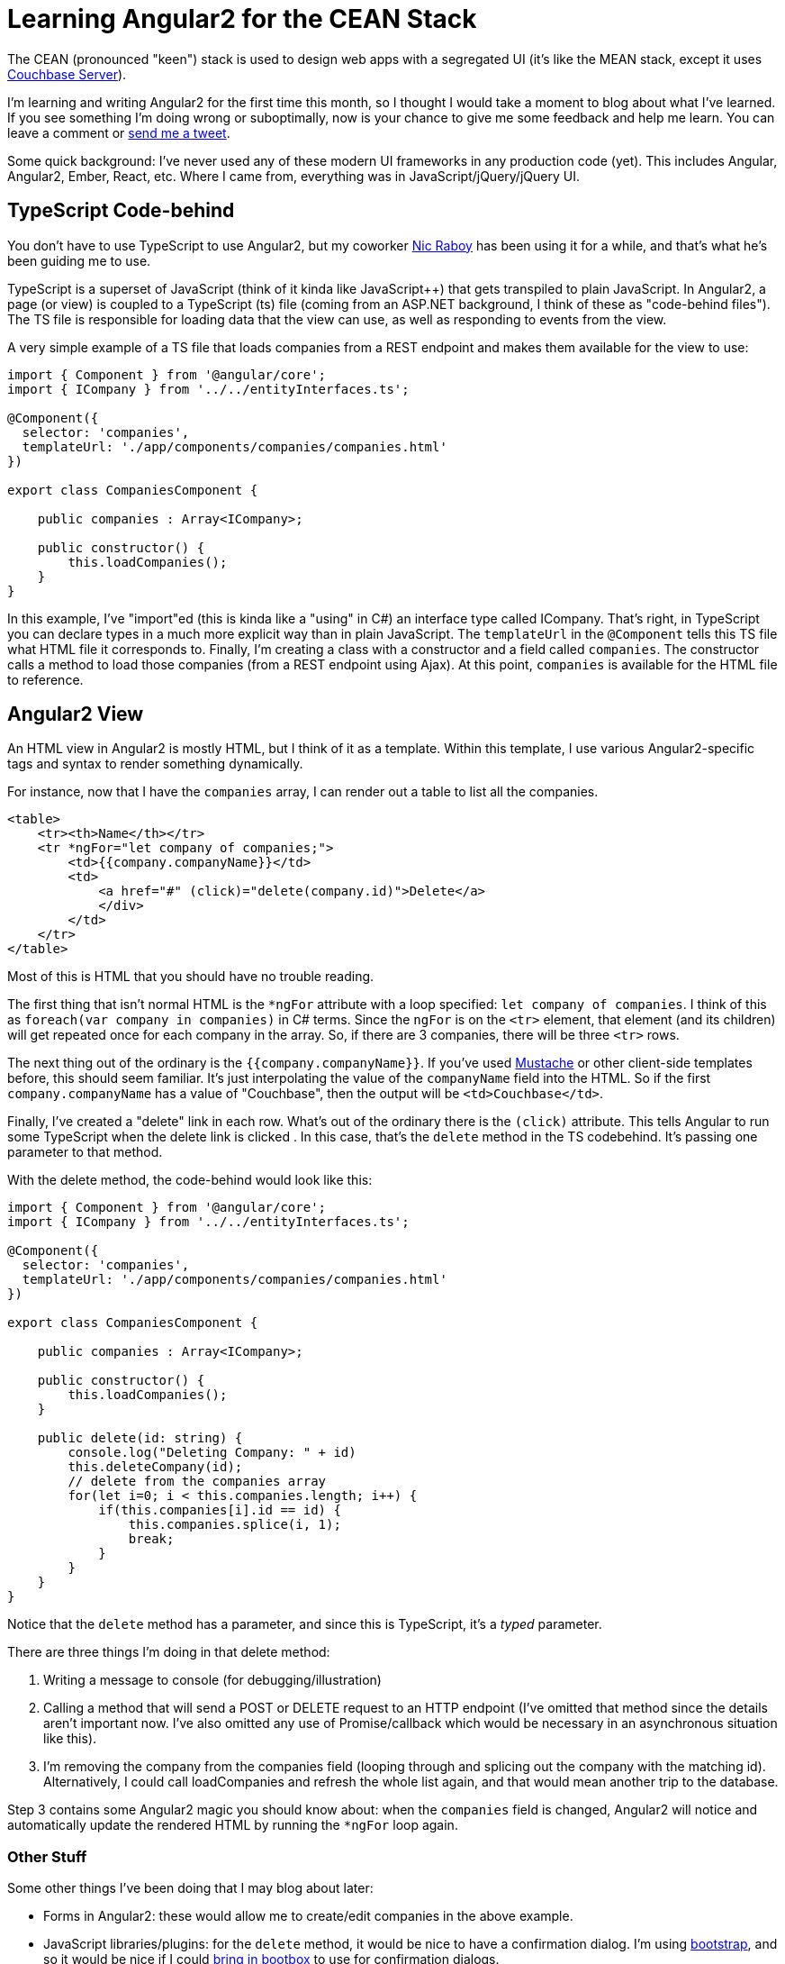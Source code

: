 = Learning Angular2 for the CEAN Stack

The CEAN (pronounced "keen") stack is used to design web apps with a segregated UI (it's like the MEAN stack, except it uses link:http://developer.couchbase.com/?utm_source=blogs&utm_medium=link&utm_campaign=blogs[Couchbase Server]).

I'm learning and writing Angular2 for the first time this month, so I thought I would take a moment to blog about what I've learned. If you see something I'm doing wrong or suboptimally, now is your chance to give me some feedback and help me learn. You can leave a comment or link:https://twitter.com/mgroves[send me a tweet].

Some quick background: I've never used any of these modern UI frameworks in any production code (yet). This includes Angular, Angular2, Ember, React, etc. Where I came from, everything was in JavaScript/jQuery/jQuery UI.

== TypeScript Code-behind

You don't have to use TypeScript to use Angular2, but my coworker link:http://blog.couchbase.com/facet/Author/Nic+Raboy[Nic Raboy] has been using it for a while, and that's what he's been guiding me to use.

TypeScript is a superset of JavaScript (think of it kinda like JavaScript++) that gets transpiled to plain JavaScript. In Angular2, a page (or view) is coupled to a TypeScript (ts) file (coming from an ASP.NET background, I think of these as "code-behind files"). The TS file is responsible for loading data that the view can use, as well as responding to events from the view.

A very simple example of a TS file that loads companies from a REST endpoint and makes them available for the view to use:

[source,JS]
----
import { Component } from '@angular/core';
import { ICompany } from '../../entityInterfaces.ts';

@Component({
  selector: 'companies',
  templateUrl: './app/components/companies/companies.html'
})

export class CompaniesComponent {
  
    public companies : Array<ICompany>;

    public constructor() {
        this.loadCompanies();
    }
}
----

In this example, I've "import"ed (this is kinda like a "using" in C#) an interface type called ICompany. That's right, in TypeScript you can declare types in a much more explicit way than in plain JavaScript. The ```templateUrl``` in the ```@Component``` tells this TS file what HTML file it corresponds to. Finally, I'm creating a class with a constructor and a field called ```companies```. The constructor calls a method to load those companies (from a REST endpoint using Ajax). At this point, ```companies``` is available for the HTML file to reference.

== Angular2 View

An HTML view in Angular2 is mostly HTML, but I think of it as a template. Within this template, I use various Angular2-specific tags and syntax to render something dynamically.

For instance, now that I have the ```companies``` array, I can render out a table to list all the companies.

[source,HTML]
----
<table>
    <tr><th>Name</th></tr>
    <tr *ngFor="let company of companies;">
        <td>{{company.companyName}}</td>
        <td>
            <a href="#" (click)="delete(company.id)">Delete</a>
            </div>
        </td>
    </tr>
</table>
----

Most of this is HTML that you should have no trouble reading.

The first thing that isn't normal HTML is the ```*ngFor``` attribute with a loop specified: ```let company of companies```. I think of this as ```foreach(var company in companies)``` in C# terms. Since the ```ngFor``` is on the ```<tr>``` element, that element (and its children) will get repeated once for each company in the array. So, if there are 3 companies, there will be three ```<tr>``` rows.

The next thing out of the ordinary is the ```{{company.companyName}}```. If you've used link:https://mustache.github.io/[Mustache] or other client-side templates before, this should seem familiar. It's just interpolating the value of the ```companyName``` field into the HTML. So if the first ```company.companyName``` has a value of "Couchbase", then the output will be ```<td>Couchbase</td>```.

Finally, I've created a "delete" link in each row. What's out of the ordinary there is the ```(click)``` attribute. This tells Angular to run some TypeScript when the delete link is clicked . In this case, that's the ```delete``` method in the TS codebehind. It's passing one parameter to that method.

With the delete method, the code-behind would look like this:

[source,JS]
----
import { Component } from '@angular/core';
import { ICompany } from '../../entityInterfaces.ts';

@Component({
  selector: 'companies',
  templateUrl: './app/components/companies/companies.html'
})

export class CompaniesComponent {
  
    public companies : Array<ICompany>;

    public constructor() {
        this.loadCompanies();
    }
    
    public delete(id: string) {
        console.log("Deleting Company: " + id)
        this.deleteCompany(id);
        // delete from the companies array
        for(let i=0; i < this.companies.length; i++) {
            if(this.companies[i].id == id) {
                this.companies.splice(i, 1);
                break;
            }
        }
    }
}
----

Notice that the ```delete``` method has a parameter, and since this is TypeScript, it's a _typed_ parameter.

There are three things I'm doing in that delete method:

1. Writing a message to console (for debugging/illustration)
2. Calling a method that will send a POST or DELETE request to an HTTP endpoint (I've omitted that method since the details aren't important now. I've also omitted any use of Promise/callback which would be necessary in an asynchronous situation like this).
3. I'm removing the company from the companies field (looping through and splicing out the company with the matching id). Alternatively, I could call loadCompanies and refresh the whole list again, and that would mean another trip to the database.

Step 3 contains some Angular2 magic you should know about: when the ```companies``` field is changed, Angular2 will notice and automatically update the rendered HTML by running the ```*ngFor``` loop again.

=== Other Stuff

Some other things I've been doing that I may blog about later:

* Forms in Angular2: these would allow me to create/edit companies in the above example.
* JavaScript libraries/plugins: for the ```delete``` method, it would be nice to have a confirmation dialog. I'm using http://getbootstrap.com/[bootstrap], and so it would be nice if I could http://http://bootboxjs.com/[bring in bootbox] to use for confirmation dialogs.
* Promises: these are imporant when working asynchronously (like when making HTTP requests to API endpoints)

=== Conclusion

I remain a skeptic about the long term benefits of these JS frameworks and TypeScript itself (link:https://twitter.com/mgroves[ask me about it on Twitter sometime]), but I am taking steps to learn the tools. If after all of this, I'm still skeptical, at least I won't be an ignorant skeptic.

Some resources to continue exploring TypeScript and Angular2:

* link:http://www.typescriptlang.org/[TypeScript]
* link:https://angular.io/[Angular]
* link:https://visualstudiogallery.msdn.microsoft.com/4190ee5c-15d9-4afe-ac14-515bdb6493da[Angular2 sample application] for Visual Studio